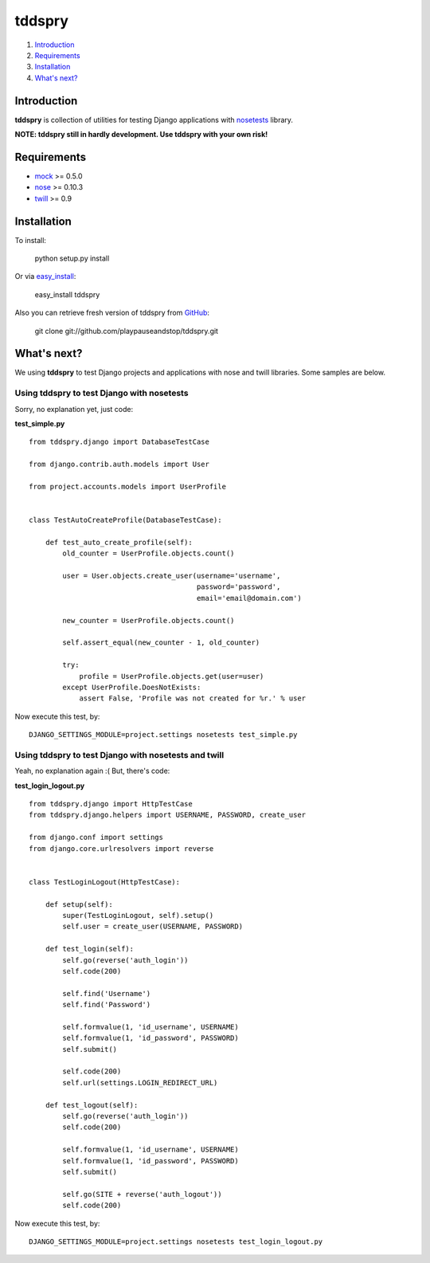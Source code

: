 =======
tddspry
=======

1. Introduction_
2. Requirements_
3. Installation_
4. `What's next?`_

Introduction
============

**tddspry** is collection of utilities for testing Django applications with
nosetests_ library.

**NOTE: tddspry still in hardly development. Use tddspry with your own risk!**

.. _nosetests: http://code.google.com/p/python-nose/

Requirements
============

- mock_ >= 0.5.0
- nose_ >= 0.10.3
- twill_ >= 0.9

.. _mock: http://pypi.python.org/pypi/mock/
.. _nose: http://pypi.python.org/pypi/nose/
.. _twill: http://pypi.python.org/pypi/twill/

Installation
============

To install:

    python setup.py install

Or via easy_install_:

    easy_install tddspry

Also you can retrieve fresh version of tddspry from GitHub_:

    git clone git://github.com/playpauseandstop/tddspry.git

.. _easy_install: http://pypi.python.org/pypi/setuptools/
.. _GitHub: http://github.com/

What's next?
============

We using **tddspry** to test Django projects and applications with nose and
twill libraries. Some samples are below.

Using tddspry to test Django with nosetests
-------------------------------------------

Sorry, no explanation yet, just code:

**test_simple.py**

::

    from tddspry.django import DatabaseTestCase

    from django.contrib.auth.models import User

    from project.accounts.models import UserProfile


    class TestAutoCreateProfile(DatabaseTestCase):

        def test_auto_create_profile(self):
            old_counter = UserProfile.objects.count()

            user = User.objects.create_user(username='username',
                                            password='password',
                                            email='email@domain.com')

            new_counter = UserProfile.objects.count()

            self.assert_equal(new_counter - 1, old_counter)

            try:
                profile = UserProfile.objects.get(user=user)
            except UserProfile.DoesNotExists:
                assert False, 'Profile was not created for %r.' % user

Now execute this test, by::

    DJANGO_SETTINGS_MODULE=project.settings nosetests test_simple.py

Using tddspry to test Django with nosetests and twill
-----------------------------------------------------

Yeah, no explanation again :( But, there's code:

**test_login_logout.py**

::

    from tddspry.django import HttpTestCase
    from tddspry.django.helpers import USERNAME, PASSWORD, create_user

    from django.conf import settings
    from django.core.urlresolvers import reverse


    class TestLoginLogout(HttpTestCase):

        def setup(self):
            super(TestLoginLogout, self).setup()
            self.user = create_user(USERNAME, PASSWORD)

        def test_login(self):
            self.go(reverse('auth_login'))
            self.code(200)

            self.find('Username')
            self.find('Password')

            self.formvalue(1, 'id_username', USERNAME)
            self.formvalue(1, 'id_password', PASSWORD)
            self.submit()

            self.code(200)
            self.url(settings.LOGIN_REDIRECT_URL)

        def test_logout(self):
            self.go(reverse('auth_login'))
            self.code(200)

            self.formvalue(1, 'id_username', USERNAME)
            self.formvalue(1, 'id_password', PASSWORD)
            self.submit()

            self.go(SITE + reverse('auth_logout'))
            self.code(200)

Now execute this test, by::

    DJANGO_SETTINGS_MODULE=project.settings nosetests test_login_logout.py
